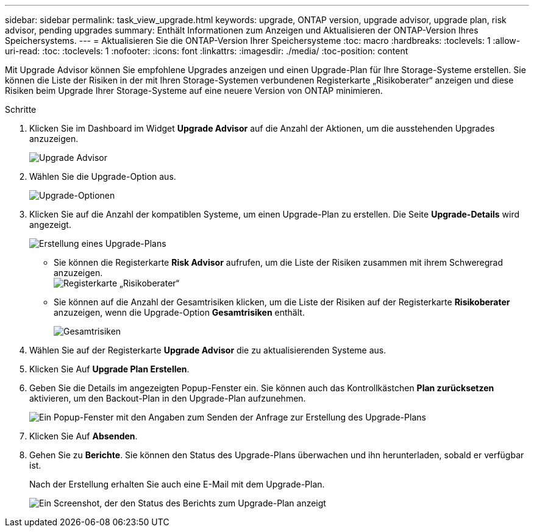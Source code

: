 ---
sidebar: sidebar 
permalink: task_view_upgrade.html 
keywords: upgrade, ONTAP version, upgrade advisor, upgrade plan, risk advisor, pending upgrades 
summary: Enthält Informationen zum Anzeigen und Aktualisieren der ONTAP-Version Ihres Speichersystems. 
---
= Aktualisieren Sie die ONTAP-Version Ihrer Speichersysteme
:toc: macro
:hardbreaks:
:toclevels: 1
:allow-uri-read: 
:toc: 
:toclevels: 1
:nofooter: 
:icons: font
:linkattrs: 
:imagesdir: ./media/
:toc-position: content


[role="lead"]
Mit Upgrade Advisor können Sie empfohlene Upgrades anzeigen und einen Upgrade-Plan für Ihre Storage-Systeme erstellen. Sie können die Liste der Risiken in der mit Ihren Storage-Systemen verbundenen Registerkarte „Risikoberater“ anzeigen und diese Risiken beim Upgrade Ihrer Storage-Systeme auf eine neuere Version von ONTAP minimieren.

.Schritte
. Klicken Sie im Dashboard im Widget *Upgrade Advisor* auf die Anzahl der Aktionen, um die ausstehenden Upgrades anzuzeigen.
+
image:upgrade_advisor_widget.png["Upgrade Advisor"]

. Wählen Sie die Upgrade-Option aus.
+
image:upgrade_options.png["Upgrade-Optionen"]

. Klicken Sie auf die Anzahl der kompatiblen Systeme, um einen Upgrade-Plan zu erstellen.
Die Seite *Upgrade-Details* wird angezeigt.
+
image:generate_upgrade_plan.png["Erstellung eines Upgrade-Plans"]

+
** Sie können die Registerkarte *Risk Advisor* aufrufen, um die Liste der Risiken zusammen mit ihrem Schweregrad anzuzeigen.
  +
image:view_risks.png["Registerkarte „Risikoberater“"]
** Sie können auf die Anzahl der Gesamtrisiken klicken, um die Liste der Risiken auf der Registerkarte *Risikoberater* anzuzeigen, wenn die Upgrade-Option *Gesamtrisiken* enthält.
+
image:total_risks.png["Gesamtrisiken"]



. Wählen Sie auf der Registerkarte *Upgrade Advisor* die zu aktualisierenden Systeme aus.
. Klicken Sie Auf *Upgrade Plan Erstellen*.
. Geben Sie die Details im angezeigten Popup-Fenster ein. Sie können auch das Kontrollkästchen *Plan zurücksetzen* aktivieren, um den Backout-Plan in den Upgrade-Plan aufzunehmen.
+
image:details_upgrade_plan.png["Ein Popup-Fenster mit den Angaben zum Senden der Anfrage zur Erstellung des Upgrade-Plans"]

. Klicken Sie Auf *Absenden*.
. Gehen Sie zu *Berichte*. Sie können den Status des Upgrade-Plans überwachen und ihn herunterladen, sobald er verfügbar ist.
+
Nach der Erstellung erhalten Sie auch eine E-Mail mit dem Upgrade-Plan.

+
image:download_upgrade_plan.png["Ein Screenshot, der den Status des Berichts zum Upgrade-Plan anzeigt"]


